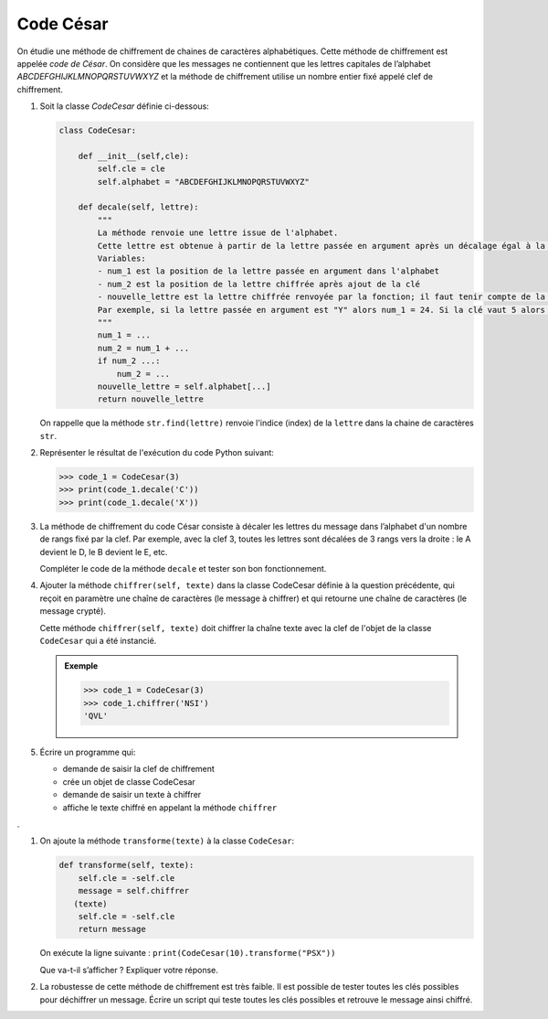 Code César
==========

On étudie une méthode de chiffrement de chaines de caractères alphabétiques. Cette méthode de chiffrement est appelée *code de César*. On considère que les messages ne contiennent que les lettres capitales de l’alphabet `ABCDEFGHIJKLMNOPQRSTUVWXYZ` et la méthode de chiffrement utilise un nombre entier fixé appelé clef de chiffrement.

1. Soit la classe `CodeCesar` définie ci-dessous:

   .. code:: python

      class CodeCesar:
          
          def __init__(self,cle):
              self.cle = cle
              self.alphabet = "ABCDEFGHIJKLMNOPQRSTUVWXYZ"
          
          def decale(self, lettre):
              """
              La méthode renvoie une lettre issue de l'alphabet.
              Cette lettre est obtenue à partir de la lettre passée en argument après un décalage égal à la valeur de la clé de chiffrement.
              Variables:
              - num_1 est la position de la lettre passée en argument dans l'alphabet
              - num_2 est la position de la lettre chiffrée après ajout de la clé
              - nouvelle_lettre est la lettre chiffrée renvoyée par la fonction; il faut tenir compte de la position de la lettre qui peut être supérieur au nombre de lettres de l'alphabet.
              Par exemple, si la lettre passée en argument est "Y" alors num_1 = 24. Si la clé vaut 5 alors num_2 = 29 ce qui ne correspond pas à une lettre de l'alphabet!
              """ 
              num_1 = ...
              num_2 = num_1 + ...
              if num_2 ...:
                  num_2 = ...
              nouvelle_lettre = self.alphabet[...]
              return nouvelle_lettre
              
   On rappelle que la méthode ``str.find(lettre)`` renvoie l'indice (index) de la ``lettre`` dans la chaine de caractères ``str``.
   
#. Représenter le résultat de l'exécution du code Python suivant:

   >>> code_1 = CodeCesar(3)
   >>> print(code_1.decale('C'))
   >>> print(code_1.decale('X'))       

#. La méthode de chiffrement du code César consiste à décaler les lettres du message dans l’alphabet d'un nombre  de rangs fixé par la clef. Par exemple, avec la clef 3, toutes les lettres sont décalées de 3 rangs vers la droite : le A devient le D, le B devient le E, etc.

   Compléter le code de la méthode ``decale`` et tester son bon fonctionnement.

#. Ajouter la méthode ``chiffrer(self, texte)`` dans la classe CodeCesar définie à la question précédente, qui reçoit en paramètre une chaîne de caractères (le message à chiffrer) et qui retourne une chaîne de caractères (le message crypté).

   Cette méthode ``chiffrer(self, texte)`` doit chiffrer la chaîne texte avec la clef de l'objet de la classe ``CodeCesar`` qui a été instancié.

   .. admonition:: Exemple

      >>> code_1 = CodeCesar(3)
      >>> code_1.chiffrer('NSI')
      'QVL'   

#. Écrire un programme qui:

   -  demande de saisir la clef de chiffrement
   -  crée un objet de classe CodeCesar
   -  demande de saisir un texte à chiffrer
   -  affiche le texte chiffré en appelant la méthode ``chiffrer``
.

#. On ajoute la méthode ``transforme(texte)`` à la classe ``CodeCesar``:

   .. code:: python

      def transforme(self, texte):
          self.cle = -self.cle
          message = self.chiffrer
         (texte)
          self.cle = -self.cle
          return message  

   On exécute la ligne suivante : ``print(CodeCesar(10).transforme("PSX"))``

   Que va-t-il s’afficher ? Expliquer votre réponse.

#. La robustesse de cette méthode de chiffrement est très faible. Il est possible de tester toutes les clés possibles pour déchiffrer un message. Écrire un script qui teste toutes les clés possibles et retrouve le message ainsi chiffré.
